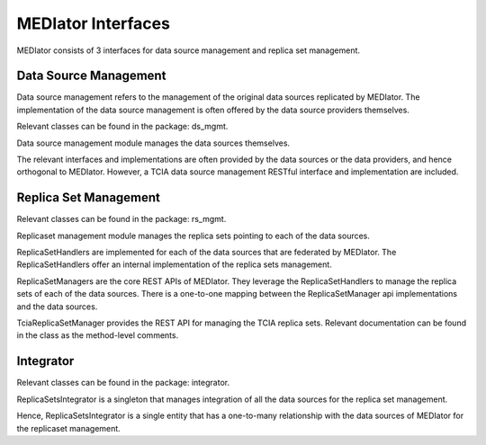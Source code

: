 *******************
MEDIator Interfaces
*******************

MEDIator consists of 3 interfaces for data source management and replica set management.


Data Source Management
######################

Data source management refers to the management of the original data sources replicated by MEDIator. The implementation
of the data source management is often offered by the data source providers themselves.

Relevant classes can be found in the package: ds_mgmt.

Data source management module manages the data sources themselves.

The relevant interfaces and implementations are often provided by the data sources or the data providers, and hence
orthogonal to MEDIator. However, a TCIA data source management RESTful interface and implementation are included.


Replica Set Management
######################

Relevant classes can be found in the package: rs_mgmt.

Replicaset management module manages the replica sets pointing to each of the data sources.

ReplicaSetHandlers are implemented for each of the data sources that are federated by MEDIator. The ReplicaSetHandlers
offer an internal implementation of the replica sets management.

ReplicaSetManagers are the core REST APIs of MEDIator. They leverage the ReplicaSetHandlers to manage the replica sets
of each of the data sources. There is a one-to-one mapping between the ReplicaSetManager api implementations and the
data sources.

TciaReplicaSetManager provides the REST API for managing the TCIA replica sets. Relevant documentation can be found in
the class as the method-level comments.


Integrator
##########
Relevant classes can be found in the package: integrator.

ReplicaSetsIntegrator is a singleton that manages integration of all the data sources for the replica set management.

Hence, ReplicaSetsIntegrator is a single entity that has a one-to-many relationship with the data sources of MEDIator
for the replicaset management.
